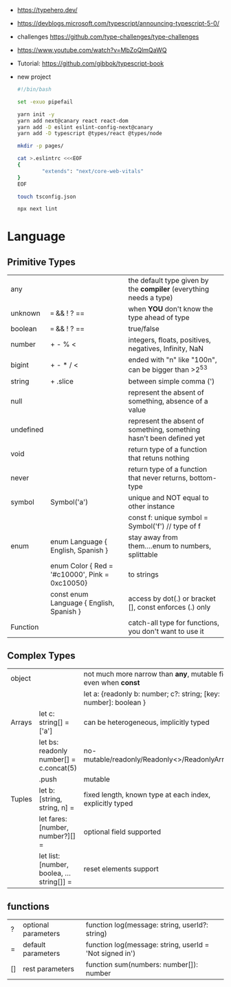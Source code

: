 - https://typehero.dev/
- https://devblogs.microsoft.com/typescript/announcing-typescript-5-0/
- challenges https://github.com/type-challenges/type-challenges
- https://www.youtube.com/watch?v=MbZoQlmQaWQ
- Tutorial: https://github.com/gibbok/typescript-book

- new project
  #+begin_src sh
    #!/bin/bash

    set -exuo pipefail

    yarn init -y
    yarn add next@canary react react-dom
    yarn add -D eslint eslint-config-next@canary
    yarn add -D typescript @types/react @types/node

    mkdir -p pages/

    cat >.eslintrc <<<EOF
    {
            "extends": "next/core-web-vitals"
    }
    EOF

    touch tsconfig.json

    npx next lint
  #+end_src

* Language
** Primitive Types
|-----------+------------------------------------------------+----------------------------------------------------------------------|
| any       |                                                | the default type given by the *compiler* (everything needs a type)   |
| unknown   | === && ! ? ==                                  | when *YOU* don't know the type ahead of type                         |
| boolean   | === && ! ? ==                                  | true/false                                                           |
| number    | + - % <                                        | integers, floats, positives, negatives, Infinity, NaN                |
| bigint    | + - * / <                                      | ended with "n" like "100n", can be bigger than >2^53                 |
| string    | + .slice                                       | between simple comma (')                                             |
| null      |                                                | represent the absent of something, absence of a value                |
| undefined |                                                | represent the absent of something, something hasn't been defined yet |
| void      |                                                | return type of a function that retuns nothing                        |
| never     |                                                | return type of a function that never returns, bottom-type            |
|-----------+------------------------------------------------+----------------------------------------------------------------------|
| symbol    | Symbol('a')                                    | unique and NOT equal to other instance                               |
|           |                                                | const f: unique symbol = Symbol('f') // type of f                    |
|-----------+------------------------------------------------+----------------------------------------------------------------------|
| enum      | enum Language { English, Spanish }             | stay away from them....enum to numbers, splittable                   |
|           | enum Color { Red = '#c10000', Pink = 0xc10050} | to strings                                                           |
|           | const enum Language { English, Spanish }       | access by dot(.) or bracket [], const enforces (.) only              |
|-----------+------------------------------------------------+----------------------------------------------------------------------|
| Function  |                                                | catch-all type for functions, you don't want to use it               |
|-----------+------------------------------------------------+----------------------------------------------------------------------|
** Complex Types
|--------+-------------------------------------------+-------------------------------------------------------------------|
| object |                                           | not much more narrow than *any*, mutable fields even when *const* |
|        |                                           | let a: {readonly b: number; c?: string; [key: number]: boolean }  |
|--------+-------------------------------------------+-------------------------------------------------------------------|
| Arrays | let c: string[] = ['a']                   | can be heterogeneous, implicitly typed                            |
|        | let bs: readonly number[] = c.concat(5)   | no-mutable/readonly/Readonly<>/ReadonlyArray<>                    |
|        | .push                                     | mutable                                                           |
|--------+-------------------------------------------+-------------------------------------------------------------------|
| Tuples | let b: [string, string, n] =              | fixed length, known type at each index, explicitly typed          |
|        | let fares: [number, number?][] =          | optional field supported                                          |
|        | let list: [number, boolea, ...string[]] = | reset elements support                                            |
|--------+-------------------------------------------+-------------------------------------------------------------------|
** functions

|----+---------------------+---------------------------------------------------------|
| ?  | optional parameters | function log(message: string, userId?: string)          |
| =  | default  parameters | function log(message: string, userId = 'Not signed in') |
| [] | rest     parameters | function sum(numbers: number[]): number                 |
|----+---------------------+---------------------------------------------------------|
